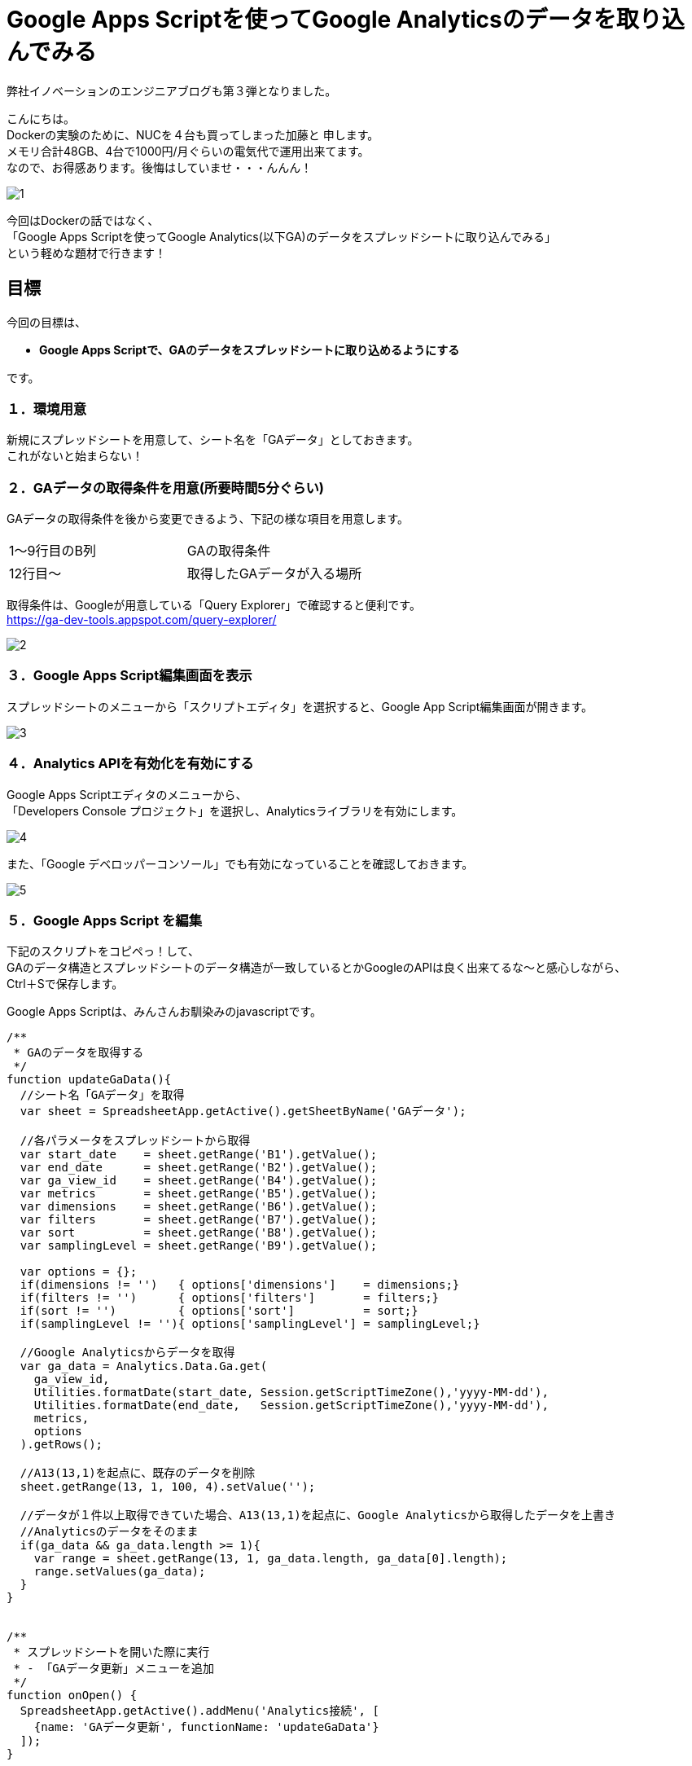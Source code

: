 = Google Apps Scriptを使ってGoogle Analyticsのデータを取り込んでみる
:published_at: 2016-04-16
:hp-alt-title: google-analytics-with-google-apps-script
:hp-tags: FirstPost,Kato,GoogleAppsScript,GoogleAnalytics,Javascript



弊社イノベーションのエンジニアブログも第３弾となりました。

こんにちは。 +
Dockerの実験のために、NUCを４台も買ってしまった加藤と 申します。 +
メモリ合計48GB、4台で1000円/月ぐらいの電気代で運用出来てます。 +
なので、お得感あります。後悔はしていませ・・・んんん！ +

image::kato/1/1.gif[]


今回はDockerの話ではなく、 +
「Google Apps Scriptを使ってGoogle Analytics(以下GA)のデータをスプレッドシートに取り込んでみる」 +
という軽めな題材で行きます！ +


== 目標

今回の目標は、

* *Google Apps Scriptで、GAのデータをスプレッドシートに取り込めるようにする*

です。


=== １．環境用意

新規にスプレッドシートを用意して、シート名を「GAデータ」としておきます。 +
これがないと始まらない！


=== ２．GAデータの取得条件を用意(所要時間5分ぐらい)

GAデータの取得条件を後から変更できるよう、下記の様な項目を用意します。 

|===
|1〜9行目のB列|GAの取得条件
|12行目〜       |取得したGAデータが入る場所
|===

取得条件は、Googleが用意している「Query Explorer」で確認すると便利です。 +
https://ga-dev-tools.appspot.com/query-explorer/




image::kato/1/2.gif[]



=== ３．Google Apps Script編集画面を表示

スプレッドシートのメニューから「スクリプトエディタ」を選択すると、Google App Script編集画面が開きます。




image::kato/1/3.gif[]

=== ４．Analytics APIを有効化を有効にする

Google Apps Scriptエディタのメニューから、 +
「Developers Console プロジェクト」を選択し、Analyticsライブラリを有効にします。





image::kato/1/4.gif[]

また、「Google デベロッパーコンソール」でも有効になっていることを確認しておきます。


image::kato/1/5.gif[]

=== ５．Google Apps Script を編集

下記のスクリプトをコピペっ！して、 +
GAのデータ構造とスプレッドシートのデータ構造が一致しているとかGoogleのAPIは良く出来てるな〜と感心しながら、 +
Ctrl＋Sで保存します。

Google Apps Scriptは、みんさんお馴染みのjavascriptです。

[source,javascript]
----
/**
 * GAのデータを取得する
 */
function updateGaData(){
  //シート名「GAデータ」を取得
  var sheet = SpreadsheetApp.getActive().getSheetByName('GAデータ');
  
  //各パラメータをスプレッドシートから取得
  var start_date    = sheet.getRange('B1').getValue();
  var end_date      = sheet.getRange('B2').getValue();
  var ga_view_id    = sheet.getRange('B4').getValue();
  var metrics       = sheet.getRange('B5').getValue();
  var dimensions    = sheet.getRange('B6').getValue();
  var filters       = sheet.getRange('B7').getValue();
  var sort          = sheet.getRange('B8').getValue();
  var samplingLevel = sheet.getRange('B9').getValue();
  
  var options = {};
  if(dimensions != '')   { options['dimensions']    = dimensions;}
  if(filters != '')      { options['filters']       = filters;}
  if(sort != '')         { options['sort']          = sort;}
  if(samplingLevel != ''){ options['samplingLevel'] = samplingLevel;}
  
  //Google Analyticsからデータを取得
  var ga_data = Analytics.Data.Ga.get(
    ga_view_id, 
    Utilities.formatDate(start_date, Session.getScriptTimeZone(),'yyyy-MM-dd'), 
    Utilities.formatDate(end_date,   Session.getScriptTimeZone(),'yyyy-MM-dd'),
    metrics, 
    options
  ).getRows();
  
  //A13(13,1)を起点に、既存のデータを削除
  sheet.getRange(13, 1, 100, 4).setValue('');
  
  //データが１件以上取得できていた場合、A13(13,1)を起点に、Google Analyticsから取得したデータを上書き
  //Analyticsのデータをそのまま
  if(ga_data && ga_data.length >= 1){
    var range = sheet.getRange(13, 1, ga_data.length, ga_data[0].length);
    range.setValues(ga_data);
  }
}


/**
 * スプレッドシートを開いた際に実行
 * - 「GAデータ更新」メニューを追加
 */
function onOpen() {
  SpreadsheetApp.getActive().addMenu('Analytics接続', [
    {name: 'GAデータ更新', functionName: 'updateGaData'}
  ]);
}
----


=== ６．トリガ設定

スプレッドシートを開いた時にメニューが追加されるよう、トリガを設定します。 +
「現在のプロジェクトのトリガー」で、スプレッドシート起動時に、onOpenが実行されるようにします。


image::kato/1/6.gif[]


image::kato/1/7.gif[]




=== ７．試してみよう

スプレッドシートに戻って、ページのリロードをすると、メニューに「Analytics接続」が追加されます。 +
そこから「GAデータ更新」選択すると、GAのデータがスプレッドシートに反映されます。

あとは、このデータを好きなように加工すればOKです。






=== ８．まとめ

Google Apps Scriptを使うと、GAから簡単にデータを取得することが出来ました。

プログラムも非常にシンプルですし、Googleのインフラ上で動作するので環境構築も不要なので、「誰でも出来そう！」って感じて頂ければ幸いです。

ちなみに、この方法を弊社のマーケティングチームに話してみたところ、 +
30分後には、自力でGAからデータを取得して、簡単なKPIをつくって、自動更新できるようになっていました。


「やりたい事があるのに、開発リソースが足りない！！！」

という悩みをお持ちを企業様は多いと思います。 +
弊社も、まだまだエンジニアの数が少なく、社内や社外からの要望に対応しきれていない状態です。

なので、 +
今回の様な簡単なツールであれば自分たちで作れるようになってもらったり、 +
プログラムを触ってもらって開発者が何をやっているのか理解してもらったり、 +
少しずつ社内の人たちを巻き込んで行くことで、 +
エンジニアはより良い環境で、より多くの時間を開発に割くことが出来き、ハッピーになるのではないかなーと考えています。








